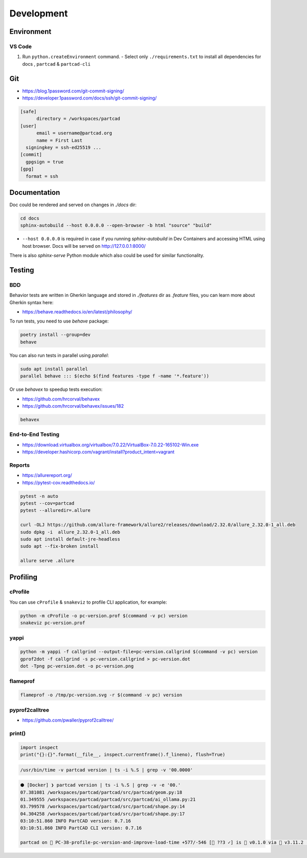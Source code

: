 Development
###########

===========
Environment
===========

VS Code
-------

1. Run ``python.createEnvironment`` command.
   - Select only ``./requirements.txt`` to install all dependencies for docs
   , ``partcad`` & ``partcad-cli``


===
Git
===

* https://blog.1password.com/git-commit-signing/
* https://developer.1password.com/docs/ssh/git-commit-signing/

.. code-block:: ini

  [safe]
  	directory = /workspaces/partcad
  [user]
  	email = username@partcad.org
  	name = First Last
    signingkey = ssh-ed25519 ...
  [commit]
    gpgsign = true
  [gpg]
    format = ssh



=============
Documentation
=============

Doc could be rendered and served on changes in `./docs` dir:

.. code-block:: bash

  cd docs
  sphinx-autobuild --host 0.0.0.0 --open-browser -b html "source" "build"

- ``--host 0.0.0.0`` is required in case if you running `sphinx-autobuild` in
  Dev Containers and accessing HTML using host browser. Docs will be served on
  http://127.0.0.1:8000/

There is also `sphinx-serve` Python module which also could be used for similar
functionality.

=======
Testing
=======

BDD
---

Behavior tests are written in Gherkin language and stored in `./features` dir as `.feature` files, you can learn
more about Gherkin syntax here:

- https://behave.readthedocs.io/en/latest/philosophy/

To run tests, you need to use `behave` package:

.. code-block:: bash

  poetry install --group=dev
  behave

You can also run tests in parallel using `parallel`:

.. code-block:: bash

  sudo apt install parallel
  parallel behave ::: $(echo $(find features -type f -name '*.feature'))

Or use `behavex` to speedup tests execution:

* https://github.com/hrcorval/behavex
* https://github.com/hrcorval/behavex/issues/182

.. code-block:: bash

   behavex


End-to-End Testing
------------------

* https://download.virtualbox.org/virtualbox/7.0.22/VirtualBox-7.0.22-165102-Win.exe
* https://developer.hashicorp.com/vagrant/install?product_intent=vagrant


Reports
-------

* https://allurereport.org/
* https://pytest-cov.readthedocs.io/


.. code-block:: bash

   pytest -n auto
   pytest --cov=partcad
   pytest --alluredir=.allure

   curl -OLJ https://github.com/allure-framework/allure2/releases/download/2.32.0/allure_2.32.0-1_all.deb
   sudo dpkg -i  allure_2.32.0-1_all.deb 
   sudo apt install default-jre-headless
   sudo apt --fix-broken install

   allure serve .allure


=========
Profiling
=========

cProfile
--------

You can use ``cProfile`` & ``snakeviz`` to profile CLI application, for example:

.. code-block:: bash

  python -m cProfile -o pc-version.prof $(command -v pc) version
  snakeviz pc-version.prof

yappi
-----

.. code-block:: bash

  python -m yappi -f callgrind --output-file=pc-version.callgrind $(command -v pc) version
  gprof2dot -f callgrind -s pc-version.callgrind > pc-version.dot
  dot -Tpng pc-version.dot -o pc-version.png


flameprof
---------

.. code-block:: bash

  flameprof -o /tmp/pc-version.svg -r $(command -v pc) version


pyprof2calltree
---------------

* https://github.com/pwaller/pyprof2calltree/


print()
-------

.. code-block:: python

  import inspect
  print("{}:{}".format(__file__, inspect.currentframe().f_lineno), flush=True)

.. code-block:: bash

  /usr/bin/time -v partcad version | ts -i %.S | grep -v '00.0000'

.. code-block:: text

  ⬢ [Docker] ❯ partcad version | ts -i %.S | grep -v -e '00.'
  07.381081 /workspaces/partcad/partcad/src/partcad/geom.py:18
  01.349555 /workspaces/partcad/partcad/src/partcad/ai_ollama.py:21
  03.799578 /workspaces/partcad/partcad/src/partcad/shape.py:14
  04.304258 /workspaces/partcad/partcad/src/partcad/shape.py:17
  03:10:51.860 INFO PartCAD version: 0.7.16
  03:10:51.860 INFO PartCAD CLI version: 0.7.16

  partcad on  PC-38-profile-pc-version-and-improve-load-time +577/-546 [📝 ??3 ✓] is 󰏗 v0.1.0 via  v3.11.2 (.venv) took 20s   